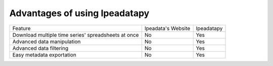 Advantages of using Ipeadatapy
======================================
+---------------------------------+--------------------+------------+
|             Feature             | Ipeadata's Website | Ipeadatapy |
+---------------------------------+--------------------+------------+
| Download multiple time series'  | No                 | Yes        |
| spreadsheets at once            |                    |            |
+---------------------------------+--------------------+------------+
| Advanced data manipulation      | No                 | Yes        |
+---------------------------------+--------------------+------------+
| Advanced data filtering         | No                 | Yes        |
+---------------------------------+--------------------+------------+
| Easy metadata exportation       | No                 | Yes        |
+---------------------------------+--------------------+------------+